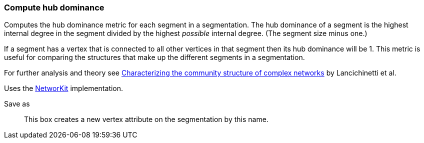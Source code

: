 ### Compute hub dominance

Computes the hub dominance metric for each segment in a segmentation.
The hub dominance of a segment is the highest internal degree in the segment
divided by the highest _possible_ internal degree. (The segment size minus one.)

If a segment has a vertex that is connected to all other vertices in that segment
then its hub dominance will be 1. This metric is useful for comparing the structures
that make up the different segments in a segmentation.

For further analysis and theory see
https://arxiv.org/abs/1005.4376[Characterizing the community structure of complex networks]
by Lancichinetti et al.

Uses the https://networkit.github.io/dev-docs/cpp_api/classNetworKit_1_1CoverHubDominance.html[NetworKit]
implementation.

====
[p-name]#Save as#::
This box creates a new vertex attribute on the segmentation by this name.
====
